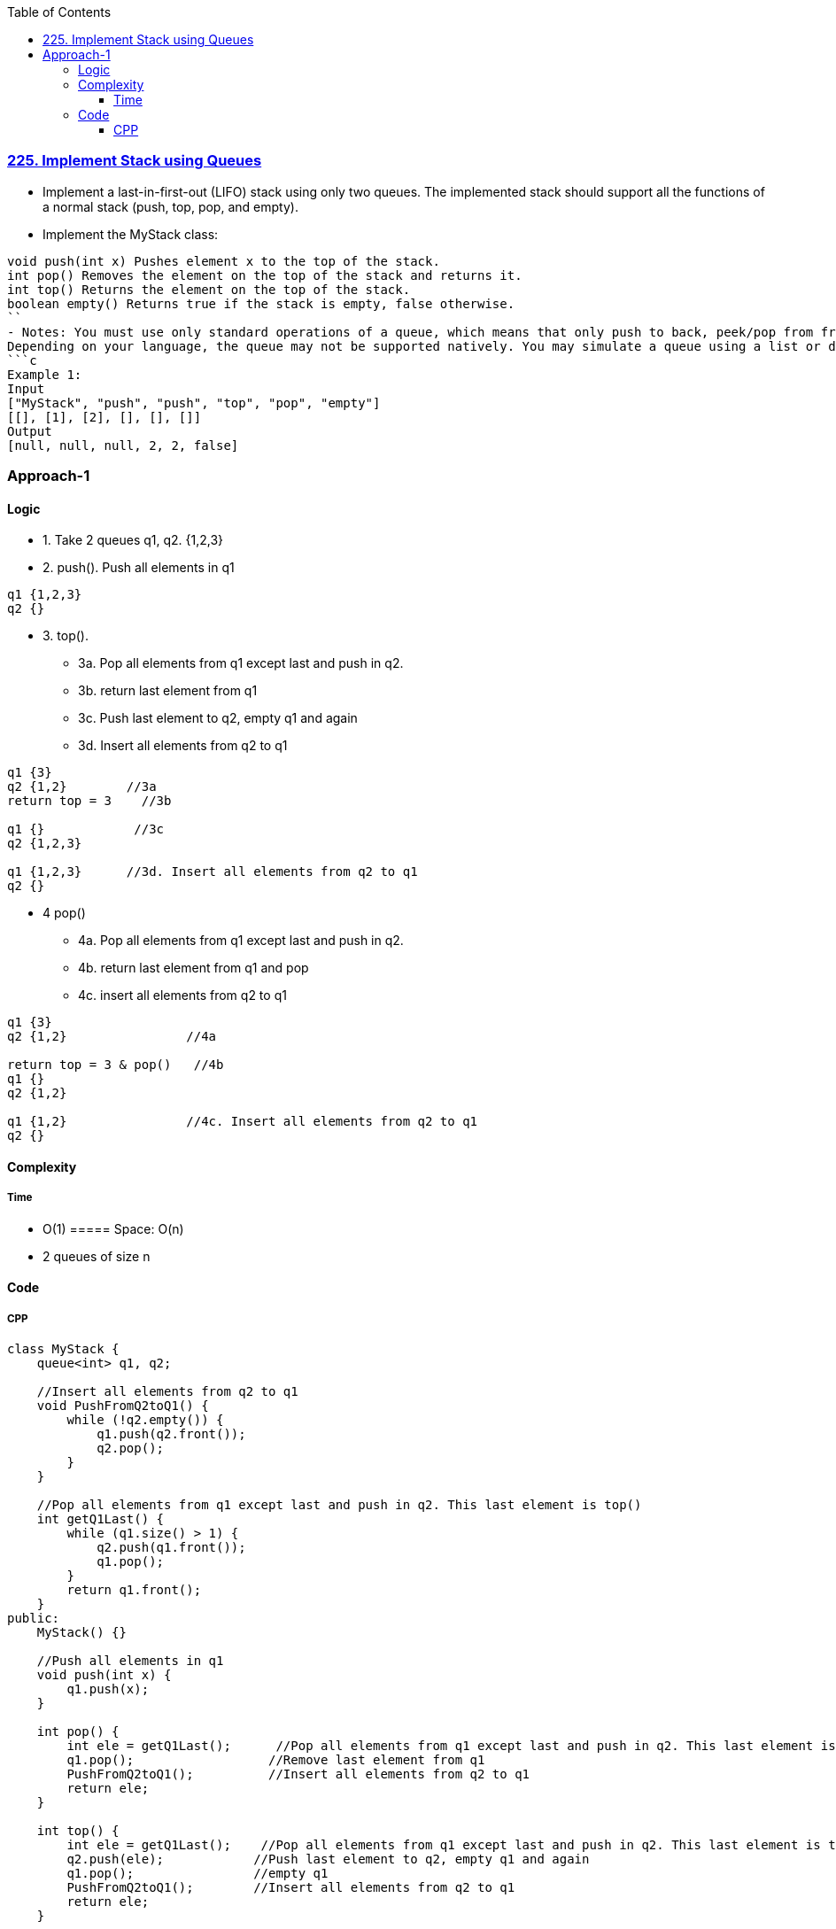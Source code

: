 :toc:
:toclevels: 6

=== link:https://leetcode.com/problems/implement-stack-using-queues/description/[225. Implement Stack using Queues]
- Implement a last-in-first-out (LIFO) stack using only two queues. The implemented stack should support all the functions of a normal stack (push, top, pop, and empty).
- Implement the MyStack class:
```c
void push(int x) Pushes element x to the top of the stack.
int pop() Removes the element on the top of the stack and returns it.
int top() Returns the element on the top of the stack.
boolean empty() Returns true if the stack is empty, false otherwise.
``
- Notes: You must use only standard operations of a queue, which means that only push to back, peek/pop from front, size and is empty operations are valid.
Depending on your language, the queue may not be supported natively. You may simulate a queue using a list or deque (double-ended queue) as long as you use only a queue's standard operations.
```c
Example 1:
Input
["MyStack", "push", "push", "top", "pop", "empty"]
[[], [1], [2], [], [], []]
Output
[null, null, null, 2, 2, false]
```

=== Approach-1
==== Logic
* 1. Take 2 queues q1, q2. {1,2,3}
* 2. push(). Push all elements in q1
```c
q1 {1,2,3}
q2 {}
```
* 3. top(). 
** 3a. Pop all elements from q1 except last and push in q2.
** 3b. return last element from q1
** 3c. Push last element to q2, empty q1 and again 
** 3d. Insert all elements from q2 to q1
```c
q1 {3}
q2 {1,2}        //3a
return top = 3    //3b

q1 {}            //3c
q2 {1,2,3}      

q1 {1,2,3}      //3d. Insert all elements from q2 to q1
q2 {}
```
* 4 pop()
** 4a. Pop all elements from q1 except last and push in q2.
** 4b. return last element from q1 and pop
** 4c. insert all elements from q2 to q1
```c
q1 {3}
q2 {1,2}                //4a

return top = 3 & pop()   //4b
q1 {}
q2 {1,2}

q1 {1,2}                //4c. Insert all elements from q2 to q1
q2 {}
```

==== Complexity
===== Time
* O(1)
===== Space: O(n)
* 2 queues of size n

==== Code
===== CPP
```cpp
class MyStack {
    queue<int> q1, q2;

    //Insert all elements from q2 to q1
    void PushFromQ2toQ1() {
        while (!q2.empty()) {
            q1.push(q2.front());
            q2.pop();
        }
    }

    //Pop all elements from q1 except last and push in q2. This last element is top()
    int getQ1Last() {
        while (q1.size() > 1) {
            q2.push(q1.front());
            q1.pop();
        }
        return q1.front();
    }
public:
    MyStack() {}

    //Push all elements in q1
    void push(int x) {
        q1.push(x);
    }

    int pop() {
        int ele = getQ1Last();      //Pop all elements from q1 except last and push in q2. This last element is top()
        q1.pop();                  //Remove last element from q1
        PushFromQ2toQ1();          //Insert all elements from q2 to q1
        return ele;
    }

    int top() {
        int ele = getQ1Last();    //Pop all elements from q1 except last and push in q2. This last element is top()
        q2.push(ele);            //Push last element to q2, empty q1 and again 
        q1.pop();                //empty q1
        PushFromQ2toQ1();        //Insert all elements from q2 to q1
        return ele;
    }
    
    bool empty() {
        if (q1.empty())
            return true;
        return false;
    }
};
```
